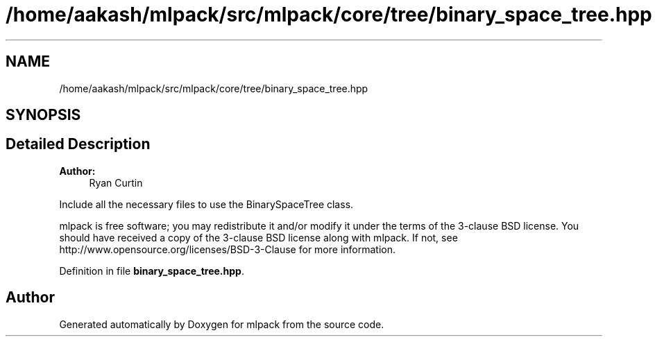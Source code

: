 .TH "/home/aakash/mlpack/src/mlpack/core/tree/binary_space_tree.hpp" 3 "Thu Jun 24 2021" "Version 3.4.2" "mlpack" \" -*- nroff -*-
.ad l
.nh
.SH NAME
/home/aakash/mlpack/src/mlpack/core/tree/binary_space_tree.hpp
.SH SYNOPSIS
.br
.PP
.SH "Detailed Description"
.PP 

.PP
\fBAuthor:\fP
.RS 4
Ryan Curtin
.RE
.PP
Include all the necessary files to use the BinarySpaceTree class\&.
.PP
mlpack is free software; you may redistribute it and/or modify it under the terms of the 3-clause BSD license\&. You should have received a copy of the 3-clause BSD license along with mlpack\&. If not, see http://www.opensource.org/licenses/BSD-3-Clause for more information\&. 
.PP
Definition in file \fBbinary_space_tree\&.hpp\fP\&.
.SH "Author"
.PP 
Generated automatically by Doxygen for mlpack from the source code\&.
